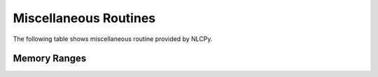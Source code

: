 Miscellaneous Routines
======================

The following table shows miscellaneous routine provided by NLCPy.

Memory Ranges
----------------------------------

.. autosummary::
    :toctree: generated/
    :nosignatures:

    nlcpy.may_share_memory
